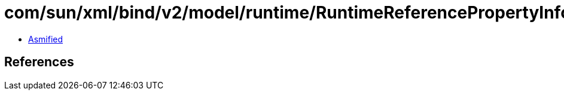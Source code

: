 = com/sun/xml/bind/v2/model/runtime/RuntimeReferencePropertyInfo.class

 - link:RuntimeReferencePropertyInfo-asmified.java[Asmified]

== References

